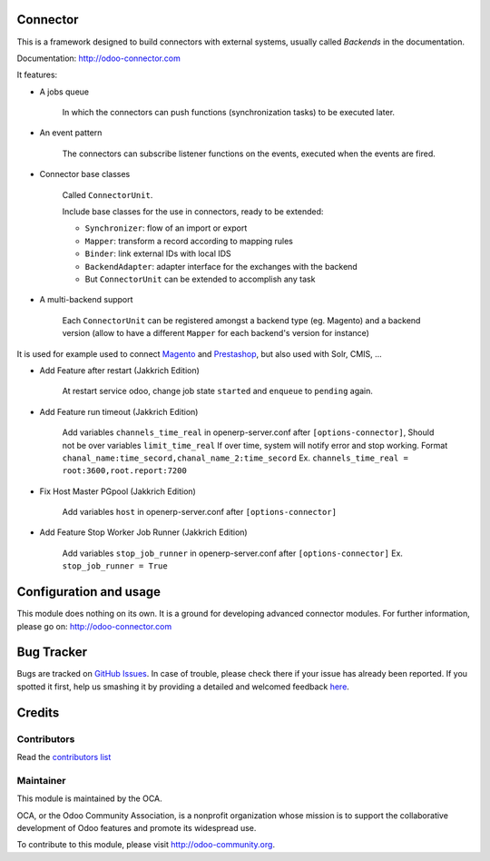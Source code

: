 .. image:: https://img.shields.io/badge/licence-AGPL--3-blue.svg
    :alt: License

Connector
=========

This is a framework designed to build connectors with external systems,
usually called `Backends` in the documentation.

Documentation: http://odoo-connector.com

It features:

* A jobs queue

    In which the connectors can push functions (synchronization tasks)
    to be executed later.

* An event pattern

    The connectors can subscribe listener functions on the events,
    executed when the events are fired.

* Connector base classes

    Called ``ConnectorUnit``.

    Include base classes for the use in connectors, ready to be extended:

    * ``Synchronizer``: flow of an import or export
    * ``Mapper``: transform a record according to mapping rules
    * ``Binder``: link external IDs with local IDS
    * ``BackendAdapter``: adapter interface for the exchanges with the backend
    * But ``ConnectorUnit`` can be extended to accomplish any task

* A multi-backend support

    Each ``ConnectorUnit`` can be registered amongst a backend type (eg.
    Magento) and a backend version (allow to have a different ``Mapper``
    for each backend's version for instance)

It is used for example used to connect Magento_ and Prestashop_, but
also used with Solr, CMIS, ...

* Add Feature after restart (Jakkrich Edition)

	At restart service odoo, change job state ``started`` and ``enqueue`` to ``pending`` again.

* Add Feature run timeout (Jakkrich Edition)
	
	Add variables ``channels_time_real`` in openerp-server.conf after ``[options-connector]``, Should not be over variables ``limit_time_real``
	If over time, system will notify error and stop working.
	Format ``chanal_name:time_secord,chanal_name_2:time_secord``
	Ex. ``channels_time_real = root:3600,root.report:7200``

* Fix Host Master PGpool (Jakkrich Edition)

    Add variables ``host`` in openerp-server.conf after ``[options-connector]``
   
* Add Feature Stop Worker Job Runner (Jakkrich Edition)
  
    Add variables ``stop_job_runner`` in openerp-server.conf after ``[options-connector]``
    Ex. ``stop_job_runner = True``

.. _Magento: http://odoo-magento-connector.com
.. _Prestashop: https://github.com/OCA/connector-prestashop

Configuration and usage
=======================

This module does nothing on its own.  It is a ground for developing
advanced connector modules. For further information, please go on:
http://odoo-connector.com


Bug Tracker
===========

Bugs are tracked on `GitHub Issues <https://github.com/OCA/connector/issues>`_.
In case of trouble, please check there if your issue has already been reported.
If you spotted it first, help us smashing it by providing a detailed and welcomed feedback
`here <https://github.com/OCA/connector/issues/new?body=module:%20connector%0Aversion:%208.0%0A%0A**Steps%20to%20reproduce**%0A-%20...%0A%0A**Current%20behavior**%0A%0A**Expected%20behavior**>`_.


Credits
=======

Contributors
------------

Read the `contributors list`_

.. _contributors list: ./AUTHORS

Maintainer
----------

.. image:: http://odoo-community.org/logo.png
   :alt: Odoo Community Association
   :target: http://odoo-community.org

This module is maintained by the OCA.

OCA, or the Odoo Community Association, is a nonprofit organization whose mission is to support the collaborative development of Odoo features and promote its widespread use.

To contribute to this module, please visit http://odoo-community.org.

